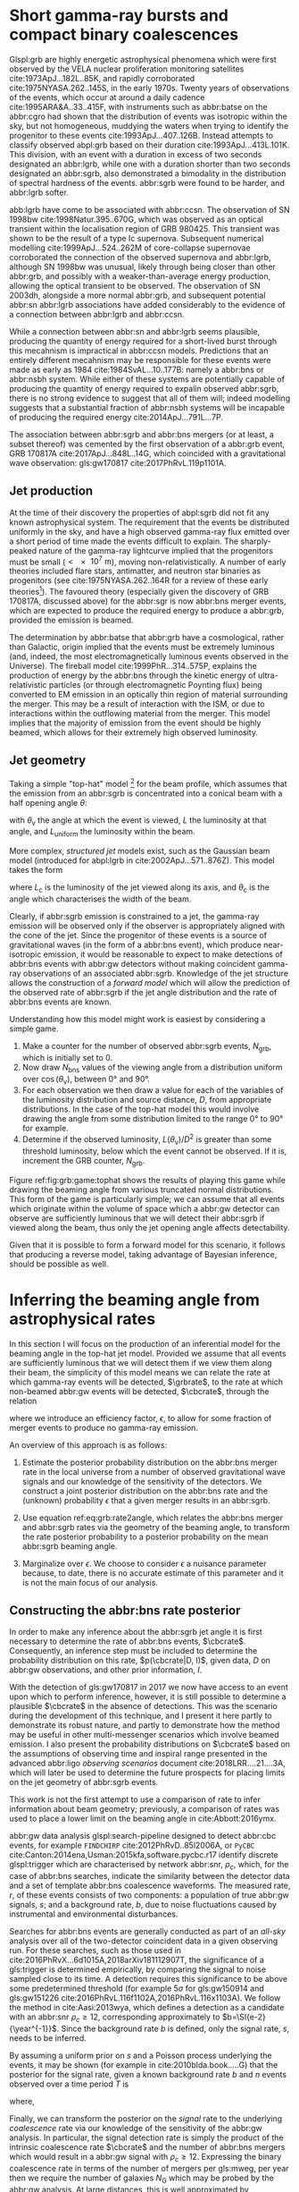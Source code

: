 #+COLUMNS: %20ITEM %CUSTOM_ID


* Short gamma-ray bursts and compact binary coalescences
  :PROPERTIES:
  :CUSTOM_ID: sec:grb:sgrbs
  :END:
  \label{sec:grb:sgrbs}

Glspl:grb are highly energetic astrophysical phenomena which were first observed by the VELA nuclear proliferation monitoring satellites cite:1973ApJ...182L..85K, and rapidly corroborated cite:1975NYASA.262..145S, in the early 1970s.
Twenty years of observations of the events, which occur at around a daily cadence cite:1995ARA&A..33..415F, with instruments such as abbr:batse on the abbr:cgro had shown that the distribution of events was isotropic within the sky, but not homogeneous, muddying the waters when trying to identify the progenitor to these events cite:1993ApJ...407..126B. 
Instead attempts to classify observed abpl:grb based on their duration cite:1993ApJ...413L.101K. 
This division, with an event with a duration in excess of two seconds designated an abbr:lgrb, 
while one with a duration shorter than two seconds designated an abbr:sgrb, also demonstrated a bimodality in the distribution of spectral hardness of the events.
abbr:sgrb were found to be harder, and abbr:lgrb softer.

\begin{figure}
\includegraphics[width=\textwidth]{figures/grb/fermi-duration-hist.pdf}
\caption[The $t_{90}$ distribution of gamma ray bursts]{A histogram of the $T_{90}$ duration of each abbr:grb in the gls:fermi GRB catalogue cite:2014ApJS..211...12G,2014ApJS..211...13V,2016ApJS..223...28N. The $T_{90}$ measure represents the interval between when 5\% of the fluence has been detected, and when 95\% of the fluence has been detected.
By-eye the distribution appears to have a single peak, with a lengthy tail of short-duration events, but there is generally confidence that the distribution in fact best described by a mixture of two Gaussian distributions cite:2015A&A...581A..29T, which correspond to the short and long-duration categories.
\label{fig:grb:distribution}
}
\end{figure}

abb:lgrb have come to be associated with abbr:ccsn. 
The observation of SN 1998bw cite:1998Natur.395..670G, which was observed as an optical transient within the localisation region of GRB 980425. 
This transient was shown to be the result of a type Ic supernova. 
Subsequent numerical modelling cite:1999ApJ...524..262M of core-collapse supernovae corroborated the connection of the observed supernova and abbr:lgrb, although SN 1998bw was unusual, likely through being closer than other abbr:grb, and possibly with a weaker-than-average energy production, allowing the optical transient to be observed.
The observation of SN 2003dh, alongside a more normal abbr:grb, and subsequent potential abbr:sn abbr:lgrb associations have added considerably to the evidence of a connection between abbr:lgrb and abbr:ccsn.

While a connection between abbr:sn and abbr:lgrb seems plausible, producing the quantity of energy required for a short-lived burst through this mecahnism is impractical in abbr:ccsn models.
Predictions that an entirely different mecahnism may be responsible for these events were made as early as 1984 cite:1984SvAL...10..177B: namely a abbr:bns or abbr:nsbh system.
While either of these systems are potentially capable of producing the quantity of energy required to expalin observed abbr:sgrb, there is no strong evidence to suggest that all of them will; indeed modelling suggests that a substantial fraction of abbr:nsbh systems will be incapable of producing the required energy cite:2014ApJ...791L...7P.

The association between abbr:sgrb and abbr:bns mergers (or at least, a subset thereof) was cemented by the first observation of a abbr:grb event, GRB 170817A cite:2017ApJ...848L..14G, which coincided with a gravitational wave observation: gls:gw170817 cite:2017PhRvL.119p1101A. 

** Jet production
   :PROPERTIES:
   :CUSTOM_ID: sec:grb:jetproduction
   :END:

At the time of their discovery the properties of abpl:sgrb did not fit any known astrophysical system. 
The requirement that the events be distributed uniformly in the sky, and have a high observed gamma-ray flux emitted over a short period of time made the events difficult to explain.
The sharply-peaked nature of the gamma-ray lightcurve implied that the progenitors must be small ($< \SI{e7}{\meter}$), moving non-relativistically. 
A number of early theories included flare stars, antimatter, and neutron star binaries as progenitors (see cite:1975NYASA.262..164R for a review of these early theories[fn:amusing]).
The favoured theory (especially given the discovery of GRB 170817A, discussed above) for the abbr:sgr is now abbr:bns merger events, which are expected to produce the required energy to produce a abbr:grb, provided the emission is beamed.

The determination by abbr:batse that abbr:grb have a cosmological, rather than Galactic, origin implied that the events must be extremely luminous (and, indeed, the most electromagnetically luminous events observed in the Universe). 
The fireball model cite:1999PhR...314..575P, explains the production of energy by the abbr:bns through the kinetic energy of ultra-relativistic particles (or through electromagnetic Poynting flux) being converted to EM emission in an optically thin region of material surrounding the merger. 
This may be a result of interaction with the ISM, or due to interactions within the outflowing material from the merger.
This model implies that the majority of emission from the event should be highly beamed, which allows for their extremely high observed luminosity.

[fn:amusing] And also a rather satirical commentary on the state of contemporary astrophysics!

** Jet geometry
   :PROPERTIES:
   :CUSTOM_ID: sec:grb:jetgeometry
   :END:

Taking a simple "top-hat" model [fn:relevance] for the beam profile, which assumes that the emission from an abbr:sgrb is concentrated into a conical beam with a half opening angle $\theta$:
\begin{equation}
\label{eq:grb:tophat}
L(\theta_{\text{v}}) = \begin{cases} L_{\text{uniform}} & \quad \text{if} \quad \theta_{\text{v}} < \theta \\
                                                    0  & \quad \text{otherwise}
                      \end{cases}
\end{equation}
with $\theta_{\text{v}}$ the angle at which the event is viewed, $L$ the luminosity at that angle, and $L_{\text{uniform}}$ the luminosity within the beam.

More complex, /structured jet/ models exist, such as the Gaussian beam model (introduced for abpl:lgrb in cite:2002ApJ...571..876Z). 
This model takes the form 
\begin{equation}
\label{eq:grb:gaussianbeam}
L(\theta_{\text{v}}) = L_{\text{c}} \exp \left( - \frac{\theta_{\text{v}}^2}{2 \theta_{\text{c}}^2} \right)
\end{equation}
where $L_\text{c}$ is the luminosity of the jet viewed along its axis, and $\theta_{\text{c}}$ is the angle which characterises the width of the beam.

Clearly, if abbr:sgrb emission is constrained to a jet, the gamma-ray emission will be observed only if the observer is appropriately aligned with the cone of the jet.
Since the progenitor of these events is a source of gravitational waves (in the form of a abbr:bns event), which produce near-isotropic emission, it would be reasonable to expect to make detections of abbr:bns events with abbr:gw detectors without making coincident gamma-ray observations of an associated abbr:sgrb.
Knowledge of the jet structure allows the construction of a /forward model/ which will allow the prediction of the observed rate of abbr:sgrb if the jet angle distribution and the rate of abbr:bns events are known.

Understanding how this model might work is easiest by considering a simple game.
1. Make a counter for the number of observed abbr:sgrb events, $N_{\text{grb}}$, which is initially set to $0$.
2. Now draw $N_{\text{bns}}$ values of the viewing angle from a distribution uniform over $\cos(\theta_{\text{v}})$, between $\ang{0}$ and $\ang{90}$.
3. For each observation we then draw a value for each of the variables of the luminosity distribution and source distance, $D$, from appropriate distributions. In the case of the top-hat model this would involve drawing the angle from some distribution limited to the range $\ang{0}$ to $\ang{90}$ for example.
4. Determine if the observed luminosity, $L(\theta_{\text{v}})/D^2$ is greater than some threshold luminosity, below which the event cannot be observed. If it is, increment the GRB counter, $N_{\text{grb}}$.

\begin{figure}
\includegraphics{figures/grb/game-tophat.pdf}
\caption[Expected observed ratios of sGRB and BNS events with the top aht model]{The expected ratios of observed abbr:sgrb to abbr:bns events from a variety of on the beaming angle of a top-hat model. Each distribution is a normal distributions truncated between $\ang{0}$ and $\ang{90}$; the $x$ axis represents the standard deviation of the distribution, while each line represents a different mean.
\label{fig:grb:game:tophat}}
\end{figure}

Figure ref:fig:grb:game:tophat shows the results of playing this game while drawing the beaming angle from various truncated normal distributions.
This form of the game is particularly simple; we can assume that all events which originate within the volume of space which a abbr:gw detector can observe are sufficiently luminous that we will detect their abbr:sgrb if viewed along the beam, thus only the jet opening angle affects detectability.

# \begin{figure}
# \includegraphics{figures/grb/game-gaussian.pdf}
# \caption{The expected ratios of observed abbr:sgrb to abbr:bns events from a variety of on the beaming angle of a Gaussian-beam model. Each distribution is a normal distributions truncated between $\ang{0}$ and $\ang{90}$; the $x$ axis represents the standard deviation of the distribution, while each line represents a different mean.
# \label{fig:grb:game:tophat}}
# \end{figure}

Given that it is possible to form a forward model for this scenario, it follows that producing a reverse model, taking advantage of Bayesian inference, should be possible as well.

[fn:relevance] Following the observation of the unusual GRB170817A the efficacy of the top-hat model has been called into question. The top-hat model is, however, easy to work with.

* Inferring the beaming angle from astrophysical rates
  :PROPERTIES:
  :CUSTOM_ID: sec:grb:rate2beam
  :END:
  \label{sec:grb:rate2beam}

In this section I will focus on the production of an inferential model for the beaming angle in the top-hat jet model. 
Provided we assume that all events are sufficiently luminous that we will detect them if we view them along their beam, the simplicity of this model means we can relate the rate at which gamma-ray events will be detected, $\grbrate$, to the rate at which non-beamed abbr:gw events will be detected, $\cbcrate$, through the relation

\begin{equation}
\label{eq:grb:rate2angle}
    \grbrate = \epsilon\cbcrate \left \langle 1-\cos \theta \right \rangle,
\end{equation}


where we introduce an efficiency factor, $\epsilon$, to allow for some fraction of merger events to produce no gamma-ray emission.

An overview of this approach is as follows:

1. Estimate the posterior probability distribution on the abbr:bns merger rate in the local universe from a number of observed gravitational wave signals and our knowledge of the sensitivity of the detectors. We construct a joint posterior distribution on the abbr:bns rate and the (unknown) probability $\epsilon$ that a given merger results in an abbr:sgrb. 

2. Use equation ref:eq:grb:rate2angle, which relates the abbr:bns merger and abbr:sgrb rates via the geometry of the beaming angle, to transform the rate posterior probability to a posterior probability on the mean abbr:sgrb beaming angle.

3. Marginalize over $\epsilon$. We choose to consider $\epsilon$ a nuisance parameter because, to date, there is no accurate estimate of this parameter and it is not the main focus of our analysis. 


** Constructing the abbr:bns rate posterior
   :PROPERTIES:
   :CUSTOM_ID: sec:grb:rateposterior
   :END:
   \label{sec:grb:rateposterior}

In order to make any inference about the abbr:sgrb jet angle it is first necessary to determine the rate of abbr:bns events, $\cbcrate$.
Consequently, an inference step must be included to determine the probability distribution on this rate, $p(\cbcrate|D, I)$, given data, $D$ on abbr:gw observations, and other prior information, $I$.

With the detection of gls:gw170817 in 2017 we now have access to an event upon which to perform inference, however, it is still possible to determine a plausible $\cbcrate$ in the absence of detections.
This was the scenario during the development of this technique, and I present it here partly to demonstrate its robust nature, and partly to demonstrate how the method may be useful in other multi-messenger scenarios which involve beamed emission.
I also present the probability distributions on $\cbcrate$ based on the assumptions of observing time and inspiral range presented in the advanced abbr:ligo /observing scenarios/ document cite:2018LRR....21....3A, which will later be used to determine the future prospects for placing limits on the jet geometry of abbr:sgrb events.  

This work is not the first attempt to use a comparison of rate to infer information about beam geometry; previously, a comparison of rates was used to place a lower limit on the beaming angle in cite:Abbott:2016ymx.

abbr:gw data analysis glspl:search-pipeline designed to detect abbr:cbc events, for example ~FINDCHIRP~ cite:2012PhRvD..85l2006A, or ~PyCBC~ cite:Canton:2014ena,Usman:2015kfa,software.pycbc.r17 identify discrete glspl:trigger which are characterised by network abbr:snr, $\rho_c$, which, for the case of abbr:bns searches, indicate the similarity between the detector data and a set of template abbr:bns coalescence waveforms.  
The measured rate, $r$, of these events consists of two components: a population of true abbr:gw signals, $s$; and a background rate, $b$, due to noise fluctuations caused by instrumental and environmental disturbances.

\begin{equation}
r = s + b
\begin{cases}
s = \text{signal rate} \\
b = \text{background rate}.
\end{cases}
\label{eq:grb:signal:composition}
\end{equation}

Searches for abbr:bns events are generally conducted as part of an /all-sky/ analysis over all of the two-detector coincident data in a given observing run. 
For these searches, such as those used in cite:2016PhRvX...6d1015A,2018arXiv181112907T, the significance of a gls:trigger is determined empirically, by comparing the signal to noise sampled close to its time.
A detection requires this significance to be above some predetermined threshold (for example $5\sigma$ for gls:gw150914 and gls:gw151226 cite:2016PhRvL.116f1102A,2016PhRvL.116x1103A).  
We follow the method in cite:Aasi:2013wya, which defines a detection as a candidate with an abbr:snr $\rho_c \geq 12$, corresponding approximately to $b=\SI{e-2}{\year^{-1}}$.  
Since the background rate $b$ is defined, only the signal rate, $s$, needs to be inferred.

By assuming a uniform prior on $s$ and a Poisson process underlying the events, it may be shown (for example in cite:2010blda.book.....G) that the posterior for the signal rate, given a known background rate $b$ and $n$ events observed over a time period $T$ is
\begin{equation}
p(s|n,b,I) = C \frac{ T\left[(s+b)T\right]^n e^{-(s+b)T}}{n!},
\label{eq:grb:poissonwithbackground}
\end{equation}
where,
\begin{eqnarray}
C^{-1} & = &\frac{e^{-bT}}{n!} \int_0^{\infty}\diff(sT)(s+b)^n T^n e^{-sT}\\
& = & \sum_{i=0}^n \frac{ (bT)^i e^{-bT}}{i!}.
\end{eqnarray}

Finally, we can transform the posterior on the /signal/ rate to the underlying /coalescence/ rate via our knowledge of the sensitivity of the abbr:gw analysis.  
In particular, the signal detection rate is simply the product of the intrinsic coalescence rate $\cbcrate$ and the number of abbr:bns mergers which would result in a abbr:gw signal with $\rho_c\geq12$.  
Expressing the binary coalescence rate in terms of the number of mergers per gls:mweg, per year then we require the number of galaxies $N_{\mathrm{G}}$ which may be probed by the abbr:gw analysis.  
At large distances, this is well approximated by cite:2018LRR....21....3A:

\begin{equation}
    N_G = \frac{4}{3} \pi \left( \frac{\dhor}{\mpc} \right)^3 (2.26)^{-3} (0.0116),
    \label{eq:grb:numbermweg}
\end{equation}

where $\horizonDistance$ is the gls:horizon-distance (defined as the distance at which an optimally-oriented abbr:bns merger yields $\rho_c\geq12$), the factor of 2.26 results from averaging over sky-locations and orientations, and $\SI{1.16e-2}{\mega \parsec^{-3}}$ is the extrapolated density of abbr:mweg in space.

Finally, the posterior on the binary coalescence rate $\cbcrate$ is obtained from a trivial transformation of the posterior on the signal rate $s$,

\begin{eqnarray}
    p(\cbcrate|n,T,b,\dhor) & = & p(s|n,T,b) \left|\frac{\diff s}{\diff \cbcrate}\right| \\
                                   & = & N_G(\dhor)p(s|n,T,b).
\end{eqnarray}

We see that in this approach, the rate posterior depends only on the number of signal detections $n$, the observation time $T$, the background rate $b$, and the horizon distance of the search $\dhor$.
It is precisely these quantities that comprise the detection scenarios outlined in cite:Aasi:2013wya.  
Before constructing expected rate posteriors, we outline the transformation from rate to beaming angle.

** Constructing the beaming angle posterior
   :PROPERTIES:
   :CUSTOM_ID: sec:grb:beamingposterior
   :END:
   \label{sec:grb:beamingposterior}

Inferences of the abbr:sgrb beaming angle are made from the posterior probability density on the beaming angle $p(\theta|D,I)$ where, as usual, $D$ indicates some set of observations and $I$ unenumerated prior knowledge.  
Our goal is to transform the measured posterior probability density on the rate $\cbcrate$ to a posterior on the beaming angle.

It is possible to transform the joint distribution $p(\theta, \epsilon|D,I)$ using a Jacobian transformation of the joint distribution $p(\cbcrate, \epsilon|D,I)$:

\begin{equation}
\label{eq:grb:ratejacobian}
p(\theta,\epsilon) = p(\cbcrate,\epsilon)
\left\lvert\left\lvert
\frac{\partial(\cbcrate,\epsilon)}{\partial(\theta,\epsilon)}
\right\rvert\right\rvert,
\end{equation}

(note for notational simplicity I will omit the $I$ term herein).

The Jacobian determinant can be computed from equation ref:eq:grb:rate2angle.
It is then straightforward to marginalize over the efficiency term, $\epsilon$, in order to yield the posterior on $\theta$ itself:
\begin{eqnarray}
    \label{eq:grb:jet:posterior}
    p(\theta) & = & \int_{\epsilon} p(\theta,\epsilon) \dd{\epsilon}\\
              & = & \int_{\epsilon} p(\cbcrate,\epsilon)
    \left\lvert\left\lvert
    \frac{\partial(\cbcrate,\epsilon)}{\partial(\theta,\epsilon)}
    \right\rvert\right\rvert \dd{\epsilon} \\
              & = & \frac{2\grbrate \sin
\theta~p(\cbcrate)}{(\cos\theta-1)^2}\int_{\epsilon}
\frac{p(\epsilon)}{\epsilon} ~\dd{\epsilon},
\end{eqnarray}

assuming that $\epsilon$ and $\cbcrate$ are logically independent such that,
\begin{equation}
p(\epsilon,\cbcrate) = p(\epsilon|\cbcrate)p(\cbcrate) = p(\epsilon)p(\cbcrate).
\end{equation}

It is important to note that the entire procedure of deriving the jet angle posterior is completely independent of the approach used to derive the rate posterior.  
In the preceding section we adopted a straightforward Bayesian analysis of a Poisson rate which is amenable to a simple application of plausible future detection scenarios; there is no inherent requirement to use that method to derive the rate posterior.

Given the posterior on the rate, $p(\cbcrate)$, the final ingredient in this approach is the specification of some prior distribution for $\epsilon$. 
Given the lack of information on the value and distribution of $\epsilon$, three plausible priors were selected, and the distributions on the jet opening angle were inferred under each assumed prior.

The three priors considered are

+ Delta-function :: $p(\epsilon) = \delta(\epsilon=0.5)$; which represents the probability that abbr:bns mergers yield abpl:sgrb is known to be 50\% exactly.
+ Uniform :: $p(\epsilon)=U(0,1)$; representing the probability that abbr:bns mergers yield abpl:sgrb may lie anywhere $\epsilon \in (0,1]$ with equal support in that range. 
+ Jeffreys :: $p(\epsilon)=\beta(\frac{1}{2},\frac{1}{2})$; treating the outcome of a abbr:bns merger as a Bernoulli trial in which an abbr:sgrb constitutes `success' and $\epsilon$ is the probability of that success, the least informative prior (see ref:sec:probability:priors:uninformative). For the Bernoulli distribution, this (Jeffreys) prior is a $\beta$-distribution with shape parameters $\alpha=\beta=\frac{1}{2}$.

* Prospects For Beaming Angle Constraints With Advanced LIGO
  :PROPERTIES:
  :CUSTOM_ID: sec:grb:prospects-aligo
  :END:
  \label{sec:grb:prospectsaligo}

In order to provide a broad overview of the potential of this method to improve knowledge of the constraints on the abbr:sgrb beaming angle as the network of abbr:gw detectors develop,
four separate observing scenarios are considered for the advanced abbr:ligo detector, based on the work in cite:2018LRR....21....3A.  
An observing scenario essentially consists of an epoch of advanced abbr:ligo operation, which defines an expected search sensitivity (that is, the abbr:bns horizon distance, $\dhor$) and the total observation time $T$; as well as an assumption on the rate of abbr:bns coalescence in the local universe $\cbcrate$.
Each observing scenario ultimately results in an expectation for the number of observed abpl:gw from abbr:bns coalescences.  
For this study, this `realistic rate' for $\cbcrate$ was taken from the method described in cite:rates_paper.

** Determining the expected number of observations
   :PROPERTIES:
   :CUSTOM_ID: sec:grb:number-obs
   :END:
   \label{sec:grb:number-obs}

Given the observation time and horizon distance of the observation epoch we first compute the 4-volume accessible to the analysis,

\begin{equation}
    \label{eq:grb:searchvolume}
    V_{\mathrm{search}} = \frac{4}{3}\pi \left(\frac{\dhor}{2.26}\right)^3 \times \gamma T,
\end{equation}

where the factor 2.26 arises from averaging over source sky location and orientation, $T$ is the observation time and $\gamma$ is the \emph{duty cycle} for the science run.  
Following cite:2018LRR....21....3A, we take $\gamma=0.5$.  
For comparison, during the first observing run of \ac{aLIGO}, the two interferometers observed in coincidence achieving a gls:duty-cycle $\gamma_{\mathrm{coinc}} = 0.41$.  
Where there is a range in the horizon distances quoted in cite:2018LRR....21....3A to account for uncertainty in the sensitivity of the early configuration of the detectors, the arithmetic mean of the lower and upper bounds is used when computing the search volume.  
Table ref:tab:grb:scenarios lists the details of each observing scenario.

\begin{table}
\centering
\begin{tabular}{lccccc}
  \toprule
  Epoch &  $T$ & \inspiralDistance & $V_{\text{search}}$ & Est. \Babbr:bns \\
        &   [yr] & [Mpc] & [$\ee{6} \mpc³\,\yr^{-1}$] & Detections \\
  \midrule
  2015--2016 & 0.25 & 40--80   & 0.05--0.4 & 0.0005--4 \\
  2016--2017 & 0.5 & 80--120 & 0.6--2.0 & 0.006-20\\
  2018--2019 & 0.75 & 120--170 & 3--10 & 0.04--100\\
  2020+      & 1    & 200 & 20 & 0.2--200 \\
  2024+      & 1    & 200 & 40 & 0.4--400 \\
  \bottomrule
\end{tabular}
\caption[Advanced detector era observing scenarios]{Advanced detector era observing scenarios considered in this work.  
  $T$ is the expected duration of the science run and $\inspiralDistance$ is the abbr:bns inspiral distance for the sensitivity expected to be achieved at the given epoch, which is equal to $\horizonDistance / 2.26$.
  $V_{\text{search}}$ is the sensitive volume of the search, defined by equation~\ref{eq:grb:searchvolume}; the final column contains the estimated range of the number of abbr:gw detections.
  Note that the quoted search volume accounts for a network duty cycle of $\sim 80\%$ per detector.
  These scenarios are derived from those detailed in cite:2018LRR....21....3A.
  While the 2020+ and 2024+ scenarios appear identical in terms of the sensitivity of the detectors, the 2024+ scenario includes a third advanced LIGO detector in India.
  This expansion of the network is expected to lead to an increase in the network duty cycle, and a corresponding increase in the area of the sky which the network is sensitive to, resulting in a greater volume being searched per year.
  \label{tab:grb:scenarios}}
\end{table}


** Posterior Results
   :PROPERTIES:
   :CUSTOM_ID: sec:grb:results
   :END:
   \label{sec:grb:results}

Having developed a framework in which to infer first the expected abbr:bns rate, and from that the distribution of the jet opening angle, it makes sense to consider how the method is likely to perform as the sensitivity and observing time of the advanced abbr:ligo detectors improves.

Figure ref:fig:grb:aligo:cbcrate shows the abbr:bns rate posteriors resulting from the observations in the scenarios in table ref:tab:grb:scenarios generated using the procedure described in section sec:grb:rate2beam. 
A number of scenarios have a range of potential inspiral distances, and in each case the median value is used in the analysis, so for the 2015--2016 scenario $\dinsp$ is taken to be $\SI{60}{\mega\parsec}$, for example. 
Likewise an illustrative value of $n$, the number of expected abbr:gw detections, is selected from each range; these are listed in table ref:tab:grb:rateposteriors.

These posteriors, together with the prior distributions described in section ref:sec:grb:rateposterior and the observed rate of abpl:sgrb (as described in section ref:sec:grb:sgrbs the rate 
$\grbrate = \SI{10}{\giga\parsec^{-3} \year^{-1}}$ 
cite:Nakar:2007yr,Dietz:2010eh) is used to derive the corresponding beaming angle posteriors.

\begin{figure}
\centering
{\includegraphics[width=\linewidth]{figures/grb/rate_posteriors_violin.pdf}}
\caption[Posterior probability distributions on BNS rate]{Posterior probability distribution for the rate of abbr:bns coalescence assuming the scenarios in table~\ref{tab:grb:scenarios}.
    The 95\% credible interval is represented with a horizontal line through the centre of the plot, with vertical lines delineating the lower and upper limits; the median is represented by a square marker, and the abbr:map value is denoted by a diamond. A summary of these values is given in table~\ref{tab:grb:rateposteriors}.
    \label{fig:grb:aligo:cbcrate} }
\end{figure}


\begin{table}
\begin{center}
  \begin{tabular}{lrrrrr}
    \toprule
    Scenario &    $n$ & Lower       & MAP             & Median          & Upper\\
             &        & [$\yr^{-1}$] & [$\yr^{-1}$]    & [$\yr^{-1}$]    & [$\yr^{-1}$]  \\
    \midrule
    2015--2016 & 0   & 0.00	 & 0.45	 & 2.80	 & 11.98	\\
    2016--2017 & 1   & 0.17	 & 4.07	 & 6.74	 & 19.13	\\
    2017 -- 2018 & 3 & 1.37	 & 5.88	 & 6.99	 & 15.26 \\	
    2020+ & 10 &7.30	 & 14.47	 & 15.25	 & 25.25	\\
    2024+ & 20 & 12.42	 & 20.35	 & 20.65	 & 30.09	\\
    \bottomrule
\end{tabular}
\end{center}
\caption[BNS rate posterior distributions]{Summary of the abbr:bns rate posteriors for each of the observing
  scenarios which are considered in this work; these posteriors are plotted
  in figure~\ref{fig:grb:aligo:cbcrate}. Here $n$ is the number of abbr:gw events which were assumed to be observed in each scenario, chosen from the ranges in table~\ref{tab:grb:scenarios}.
  \label{tab:grb:rateposteriors}
}
\end{table}

* Validation
    :PROPERTIES:
    :CUSTOM_ID: sec:grb:validation
    :END:
    \label{sec:grb:validation}

This method is validated  by first selecting values of the beaming angle, the abbr:sgrb efficiency,
and the rate of abbr:bns coalescence.  
Choosing $\theta=10^{\circ}$, and the `realistic' abbr:bns rate 
$\cbcrate = \SI{e-6}{\mega \parsec^{-3} \year^{-1}}$, the value of the abbr:sgrb rate that would correspond to these parameter choices is computed.  
This /artificial/ value for $\grbrate$ is used in equation ref:eq:grb:jet:posterior when computing the posterior on the beaming angle, with the understanding that the resulting posterior should yield an inference consistent with the `true' value $\theta=10^{\circ}$.

\begin{figure}
\centering
\includegraphics[width=\linewidth]{figures/grb/O1_injections_violin.pdf}
\caption[Posterior distributions of the validation procedure described in section \ref{sec:grb:validation}]{ In order to validate the algorithm an artificial scenario was constructed with a known beaming angle by artificially setting a GRB rate of $36.7\, \yr^{-1}$ to induce a beaming angle of $\theta \approx 10^{\circ}$. 
  The algorithm was then tested with the various priors used in the analysis,  using the same gls:horizon-distance, observing time, and gls:duty-cycle as the 2015--2016 observing scenario, to ensure that the correct beaming angle was inferred. 
  These posteriors are based on the simulated 2015--2016 observing scenario (see table~\ref{tab:grb:scenarios}).
  \label{fig:grb:validation:results:2015}}
\end{figure}

\begin{table}
  \centering
  \begin{tabular}{lrrrr}
    \toprule
    Prior & Lower & MAP & Median & Upper\\
          & [$^\circ$] & [$^\circ$]& [$^\circ$]& [$^\circ$] \\
    \midrule
    $\delta(1.0)$ & 3.68	 & 5.88	 & 8.45	         & 39.44	 \\
    $\delta(0.5)$ & 5.24	 & 8.59	 & 11.89	 & 50.51	 \\
    Jeffreys      & 4.38	 & 7.69	 & 13.23	 & 69.74	 \\
    U(0,1)        & 4.62	 & 8.14	 & 13.23	 & 63.81	 \\
    \bottomrule
\end{tabular}
\caption[Beaming angle posteriors for the 2015--2016 observing scenario]{Summary of the beaming angle posteriors from figure~\ref{fig:grb:validation:results:2015}, for the 2015--2016 observing scenario, with an artificial GRB rate imposed to produce a target beaming   angle of $\theta = 10^{\circ}$.
  \label{tab:grb:validation:results:2015}}
\end{table}

\begin{figure}
\centering
\includegraphics[width=\linewidth]{figures/grb/O2_injections_violin.pdf}
\caption[Beaming angle posteriors for the 2016--2017 observing scenario]{The procedure used to produce figure~\ref{fig:grb:validation:results:2015} was repeated for the observing time and the horizon distance of the 2016--2017 observing scenario, with a GRB rate of $28.0 \,\yr^{-1}$ used to induce a beaming angle of $\theta \approx 10^{\circ}$.
  \label{fig:grb:validation:results:2016}}
\end{figure}
\begin{table}
  \centering
  \begin{tabular}{lrrrr}
    \toprule
    Prior & Lower & MAP & Median & Upper\\
          & [$^\circ$] & [$^\circ$]& [$^\circ$]& [$^\circ$] \\
    \midrule
    $\delta(1.0)$ & 4.15	 & 6.78	 & 7.62	 & 21.17	 \\
    $\delta(0.5)$ & 6.11	 & 9.50	 & 10.88	 & 27.88	 \\
    Jeffreys & 5.05	 & 9.05	 & 12.21	 & 62.72	 \\
    U(0,1) & 5.12	 & 9.05	 & 11.29	 & 51.04	 \\
    \bottomrule
\end{tabular}
\caption[Beaming angle posteriors for the 2016--2017 observing scenario]{Summary of the beaming angle posteriors from figure
  \ref{fig:grb:validation:results:2016}, for the 2016--2017 observing scenario,
  with an artificial GRB rate imposed to produce a target beaming
  angle of $\theta \approx 10^{\circ}$.}
  \label{tab:grb:validation:results:2016}
\end{table}

Figures ref:fig:grb:validation:results:2015 and ref:fig:grb:validation:results:2016 show the beaming angle posteriors which result from this analysis for the 2015--2016 and 2016--2017 scenarios respectively for each choice of prior distribution on the efficiency parameter.  
Unsurprisingly, the most accurate constraints arise with the tightest possible constraints on the abbr:sgrb efficiency, $\epsilon$.  
That is, the beaming angle posterior arising from the $\delta$-function prior on $\epsilon$ is the narrowest, yielding the shortest possible credible interval.  
It is worth remembering, however, that an incorrect value of $\epsilon$ when using the $\delta$-function prior, would be result in a significantly biased posterior, and the inference of the beaming angle would be incorrect.  
This highlights the necessity of building a suitable representation of ignorance into the analysis.  

The similarity of the posteriors which result from the uniform and Jeffreys priors is worth noting, demonstrating that the choice between the least-informative and the indifferent priors leads to only a small difference in the posterior distributions.

* Results for the advanced LIGO observing scenarios
  :PROPERTIES:
  :NAME:     sec:grb:jetposterior
  :CUSTOM_ID: sec:grb:jetposterior
  :END:
  \label{sec:grb:jetposterior}

\begin{figure}
\centering
{\includegraphics[width=\linewidth]{figures/grb/O1_beaming_posteriors_violin.pdf}}
\caption[Beaming angle posteriors for the 2015--2016 observing scenario]{Beaming angle posteriors using different priors on abbr:sgrb efficiency $\epsilon$ in the 2015--2016 observing scenario.
    \label{fig:grb:results:2016}
}
\end{figure}

\begin{figure}
\centering
{\includegraphics[width=\linewidth]{figures/grb/O2_beaming_posteriors_violin.pdf}}
\caption[Beaming angle posteriors for the 2016--2017 observing scenario]{Beaming angle posteriors using different priors on abbr:sgrb efficiency $\epsilon$ in the 2016--2017 observing scenario.
    \label{fig:grb:results:2017}}
\end{figure}

\begin{table}
\centering
\begin{tabular}{llrrrr}
  \toprule
  Scenario & Prior & Lower & MAP & Median & Upper \\
  && [$^{\circ}$] & [$^{\circ}$]    & [$^{\circ}$]    & [$^{\circ}$]  \\
  \midrule
  2015--2016 & U(0,1) 	 & 2.00	 & 5.43	& 9.24	& 40.17	 \\
& Jeffreys 	 & 1.90	 & 5.43	& 9.50	& 49.71	 \\
& $\delta(1)$ 	 & 1.76	 & 4.07	& 5.83	& 21.04	 \\
& $\delta(0.5)$ 	 & 2.51	 & 5.88	& 8.22	& 28.35	 \\
\midrule
  2016--2017 & U(0,1) 	 & 3.09	 & 6.78	& 9.91	& 34.23	 \\
& Jeffreys 	 & 2.85	 & 6.78	& 9.91	& 46.93	 \\
& $\delta(1)$ 	 & 2.88	 & 5.43	& 6.40	& 14.15	 \\
& $\delta(0.5)$ 	 & 4.06	 & 7.69	& 9.07	& 20.05	 \\
\midrule
  2018--2019 & U(0,1) 	 & 6.64	 & 12.66	& 16.36	& 46.96	 \\
& Jeffreys 	 & 6.31	 & 11.76	& 15.88	& 57.48	 \\
& $\delta(1)$ 	 & 6.36	 & 9.95	& 10.97	& 18.35	 \\
& $\delta(0.5)$ 	 & 8.98	 & 14.02	& 15.55	& 26.15	 \\
\midrule
  2020+    
& U(0,1) 	 & 8.20	 & 12.66	& 16.04	& 44.73	 \\
& Jeffreys 	 & 7.82	 & 12.21	& 15.35	& 56.99	 \\
& $\delta(1)$ 	 & 8.10	 & 10.85	& 11.12	& 14.95	 \\
& $\delta(0.5)$ 	 & 11.47	 & 14.92	& 15.75	& 21.17	 \\
\midrule
  2024+    
& U(0,1) 	 & 9.05	 & 13.12	& 16.07	& 45.10	 \\
& Jeffreys 	 & 8.58	 & 12.21	& 15.28	& 56.30	 \\
& $\delta(1)$ 	 & 9.09	 & 11.31	& 11.30	& 14.02	 \\
           & $\delta(0.5)$ 	 & 12.82	 & 15.83	& 16.00	& 19.82	 \\
  \bottomrule
\end{tabular}
\caption[Summary of beaming angle inferences for a number of observing scenarios between 2015 and design sensitivity for advanced LIGO]{Summary of the beaming angle inferences for each prior in each of the observing scenarios detailed in table \ref{tab:grb:scenarios}.
    The lower and upper values correspond to the lower and upper bounds of the 95\% Bayesian credible interval for each scenario.
    \label{tab:grb:results}}
\end{table}

The posterior distributions on the beaming angle for the first two observing scenarios from table ref:tab:grb:scenarios are plotted as violin plots in figures ref:fig:grb:results:2016 and ref:fig:grb:results:2017.
These show the beaming angle posteriors obtained with the various prior distributions listed in section ref:sec:grb:beamingposterior [fn:implementation][fn:allscenarios].

Since it is a common assumption in related literature, a prior on the abbr:sgrb efficiency which dictates that all abbr:bns produce an abbr:sgrb, $p(\epsilon|I)=\delta(\epsilon=1)$, is also considered in addition to the previous strong $\delta$-function prior.  
For the 2016-2017 scenario where inferences are somewhat weak (i.e., broad posteriors) due to the sparsity of abbr:gw detections, the uncertainties are large enough that the results from each prior are broadly consistent.  
In the 2024+ scenario, where the posterior is more peaked, it is clear that the strong $\delta$-function priors lead to inconsistent inferences on the abbr:sgrb beaming angle.  
The much weaker uniform and $\beta$ distributions, by contrast, are again largely consistent with each other yielding more conservative and robust results, as well as being a more representative expression of our state of knowledge.  
The inferences drawn from each scenario and each prior are summarised in terms of the abbr:map measurement and the 95\% credible interval around the maximum in table ref:tab:grb:results.

\begin{figure}
\centering
\includegraphics[width=\linewidth]{figures/volume_v_nevents.pdf}
\caption[The upper-bound on the beaming angle assuming a Jeffreys prior on the probability of jet production]{
\label{fig:grb:results:volume:EJ:upper} 
The upper-bound of the 95\% credible interval on the beaming angle as a function of the rate of observed gravitational wave abbr:bns events and the observed search 4-volume, taking a Jeffreys prior on the efficiency of abbr:sgrb
  production from abbr:bns events. The search volumes corresponding to
  observing scenarios are marked as vertical lines on the plot, with
  each line assuming that observations are carried out over the period
  of one year, achieving the search volume outlined in table
  \ref{tab:grb:scenarios}.}
\end{figure}

\begin{figure}
\centering
\includegraphics[width=\linewidth]{figures/volume_v_nevents_e1.pdf}
\caption[The upper-bound on the beaming angle assuming all BNS events produce sGRBs] {
\label{fig:grb:results:volume:E1:upper} 
The upper-bound of the 95\% credible interval on the beaming angle as a function of the rate of observed gravitational wave abbr:bns events and the observed search 4-volume, assuming that all abbr:bns events produce an abbr:sgrb. 
The search volumes corresponding to observing scenarios are marked as vertical lines on the plot, with each line assuming that observations are carried out over the period of one year, achieving the search volume outlined in table~\ref{tab:grb:scenarios}.}
\end{figure}

\begin{figure}
\centering
\includegraphics[width=\linewidth]{figures/volume_v_nevents_lower.pdf}
\caption[The lower-bound on the beaming angle assuming a Jeffreys prior on the probability of jet production]{
\label{fig:grb:results:volume:EJ:lower} 
The lower-bound of the 95\%
  credible limit on the beaming angle as a function of the observed
  number of events and the observed search 4-volume, taking a Jeffreys
  prior on the efficiency of abbr:sgrb production from abbr:bns
  events. The search volumes corresponding to observing scenarios
  are marked as vertical lines on the plot.}
\end{figure}
\begin{figure}
\centering
\includegraphics[width=\linewidth]{figures/volume_v_nevents_lower_e1.pdf}
\caption[The lower-bound on the beaming angle assuming all BNS events produce sGRBs]{
\label{fig:grb:results:volume:E1:lower} 
The lower-bound of the 95\%
  credible limit on the beaming angle as a function of the observed
  number of events and the observed search 4-volume, assuming that
  every gravitational wave abbr:bns event produces an abbr:sgrb. The search
  volumes corresponding to observing scenarios are marked as vertical
  lines on the plot.}
\end{figure}

[fn:implementation] A note on implementation: rather than directly evaluating the beaming angle posterior in equation ref:eq:grb:jet:posterior we choose to sample points from the posterior using an abbr:mcmc algorithm, implemented using the python package \texttt{PyMC3} cite:software.pymc3.
[fn:allscenarios] While we present the entire posterior for only these two observing scenarios in this section, we provide an overview of all of the observing scenarios in section ref:sec:grb:beyond.
* Sensitivity beyond the advanced era
  \label{sec:grb:beyond}
While the advanced detectors, such as advanced gls:ligo are likely to observe a number of abbr:bns events, and a considerable 4-volume of spacetime, the scenarios in ref:tab:grb:scenarios are limited to anticipated sensitivities and event rates within the next decade.

Figures ref:fig:grb:results:volume:EJ:lower and ref:fig:grb:results:volume:EJ:upper show the lower and upper limits of the 95% confidence region, assuming a Jeffreys prior on the efficiency, as a function of the observed $VT$ and number of abbr:bns events.
Similarly, figures ref:fig:grb:results:volume:E1:lower and ref:fig:grb:results:volume:E1:upper show the lower and upper limits of the 95% confidence region assuming all abbr:bns events launch an abbr:sgrb.
These plots have heavy black lines overlaid to represent the anticipated $VT$ which will be observed by the advanced gls:ligo network in the 2022+ and 2024+ scenarios.

* Conclusions
  \label{sec:grb:conclusions}

The development of this hierarchical Bayesian method for jet angle inference has allowed limits to be placed on the credible region of the abbr:sgrb jet  beaming  angle posterior as  a  function  of  the  observed  number  of  events  and  the  observed  search  4-volume, under a variety of different efficiency conditions.
Thanks to the observations of the advanced gls:ligo detector network during its 2016-2017 observing run, with a single abbr:bns detection, it is possible to place a lower limit of $\ang{2.85}$, and an upper limit of $\ang{46.93}$ on the jet beaming angle, given an uninformative prior on the efficiency at which  abbr:bns  events  produce  observable  SGRBs.   
Assuming that all abbr:bns events produce an observable abpl:sgrb  limits narrow to between $\ang{2.88}$ and $\ang{14.15}$. 
When advanced gls:ligo   design   sensitivity   is achieved  around  2020  the  observation  of  10  abbr:bns  events in  abbr:gw  is  sufficient  to  place  an  upper-limit of $\ang{56.99}$ on the jet beaming angle, and can establish the limit  on  the  beaming  angle  to  be  between $\ang{7.82}$ and  $\ang{56.99}$,  assuming  an  uninformative  prior  on the abpl:sgrb production efficiency.  
These limits narrow to between $\ang{8.10}$ and $\ang{14.95}$ if perfect efficiency is assumed.

While abpl:grb are one of the most prominent examples of a beamed emission process in multi-messenger astrophysics, where event rates can be determined through two separate channels, they are by no means unique.
This method could be extended easily to situations where beamed particle emission is present, such as high-energy neutrinos, for example.
